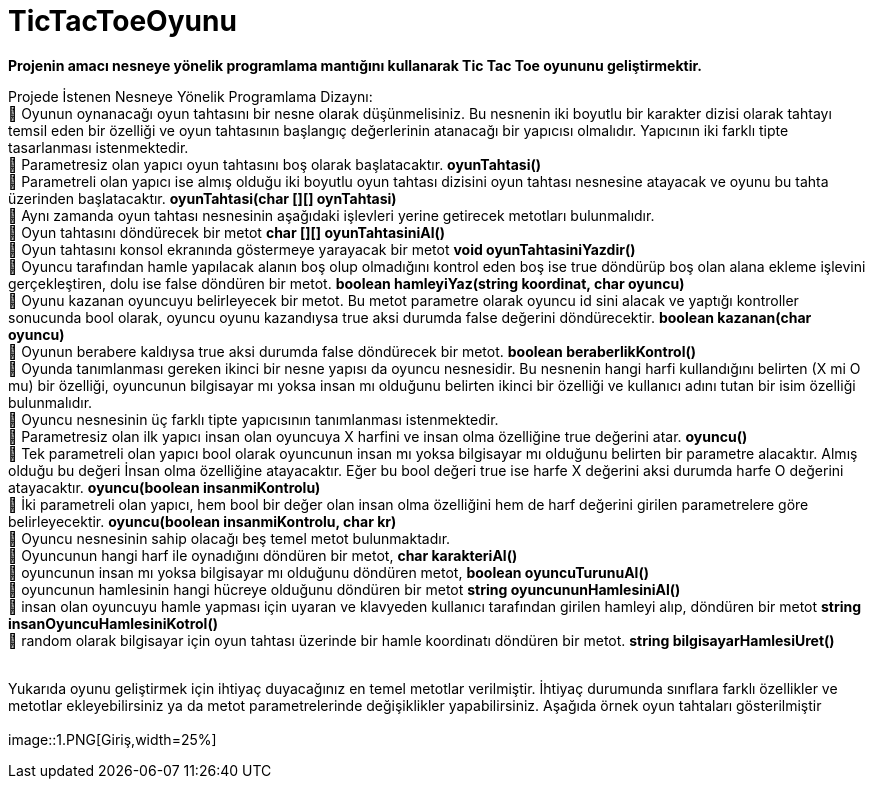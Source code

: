 # TicTacToeOyunu

*Projenin amacı nesneye yönelik programlama mantığını kullanarak Tic Tac Toe oyununu geliştirmektir.*

Projede İstenen Nesneye Yönelik Programlama Dizaynı: +
 Oyunun oynanacağı oyun tahtasını bir nesne olarak düşünmelisiniz. Bu nesnenin iki boyutlu bir karakter dizisi olarak tahtayı temsil eden bir özelliği ve oyun tahtasının başlangıç değerlerinin atanacağı bir yapıcısı olmalıdır. Yapıcının iki farklı tipte tasarlanması istenmektedir. +
 Parametresiz olan yapıcı oyun tahtasını boş olarak başlatacaktır. *oyunTahtasi()* +
 Parametreli olan yapıcı ise almış olduğu iki boyutlu oyun tahtası dizisini oyun tahtası nesnesine atayacak ve oyunu bu tahta üzerinden başlatacaktır. *oyunTahtasi(char [][] oynTahtasi)* +
 Aynı zamanda oyun tahtası nesnesinin aşağıdaki işlevleri yerine getirecek metotları bulunmalıdır. +
 Oyun tahtasını döndürecek bir metot *char [][]   oyunTahtasiniAl()* +
 Oyun tahtasını konsol ekranında göstermeye yarayacak bir metot *void oyunTahtasiniYazdir()* + 
 Oyuncu tarafından hamle yapılacak alanın boş olup olmadığını kontrol eden boş ise true döndürüp boş olan alana ekleme işlevini gerçekleştiren, dolu ise false döndüren bir metot. *boolean    hamleyiYaz(string koordinat, char oyuncu)* +
 Oyunu kazanan oyuncuyu belirleyecek bir metot. Bu metot parametre olarak oyuncu id sini alacak ve yaptığı kontroller sonucunda bool olarak, oyuncu oyunu kazandıysa true aksi durumda false değerini döndürecektir. *boolean   kazanan(char oyuncu)* + 
 Oyunun berabere kaldıysa true aksi durumda false döndürecek bir metot. *boolean beraberlikKontrol()* +
 Oyunda tanımlanması gereken ikinci bir nesne yapısı da oyuncu nesnesidir. Bu nesnenin hangi harfi kullandığını belirten (X mi O mu) bir özelliği, oyuncunun bilgisayar mı yoksa insan mı olduğunu belirten ikinci bir özelliği ve kullanıcı adını tutan bir isim özelliği bulunmalıdır. +
 Oyuncu nesnesinin üç farklı tipte yapıcısının tanımlanması istenmektedir. +
 Parametresiz olan ilk yapıcı insan olan oyuncuya X harfini ve insan olma özelliğine true değerini atar. *oyuncu()* +
 Tek parametreli olan yapıcı bool olarak oyuncunun insan mı yoksa bilgisayar mı olduğunu belirten bir parametre alacaktır. Almış olduğu bu değeri İnsan olma özelliğine atayacaktır. Eğer bu bool değeri true ise harfe X değerini aksi durumda harfe O değerini atayacaktır. *oyuncu(boolean insanmiKontrolu)* +
 İki parametreli olan yapıcı, hem bool bir değer olan insan olma özelliğini hem de harf değerini girilen parametrelere göre belirleyecektir. *oyuncu(boolean insanmiKontrolu, char kr)* +
 Oyuncu nesnesinin sahip olacağı beş temel metot bulunmaktadır. +
 Oyuncunun hangi harf ile oynadığını döndüren bir metot,  *char karakteriAl()* +
 oyuncunun insan mı yoksa bilgisayar mı olduğunu döndüren metot,  *boolean  oyuncuTurunuAl()* +
 oyuncunun hamlesinin hangi hücreye olduğunu döndüren bir metot *string oyuncununHamlesiniAl()* +
 insan olan oyuncuyu hamle yapması için uyaran ve klavyeden kullanıcı tarafından girilen hamleyi alıp, döndüren bir metot *string  insanOyuncuHamlesiniKotrol()* +
  random olarak bilgisayar  için oyun tahtası üzerinde bir hamle koordinatı döndüren bir metot. *string  bilgisayarHamlesiUret()* +
 +
 
Yukarıda oyunu geliştirmek için ihtiyaç duyacağınız en temel metotlar verilmiştir. İhtiyaç durumunda sınıflara farklı özellikler ve metotlar ekleyebilirsiniz ya da metot parametrelerinde değişiklikler yapabilirsiniz. Aşağıda örnek oyun tahtaları gösterilmiştir +
 + 
 image::1.PNG[Giriş,width=25%]

